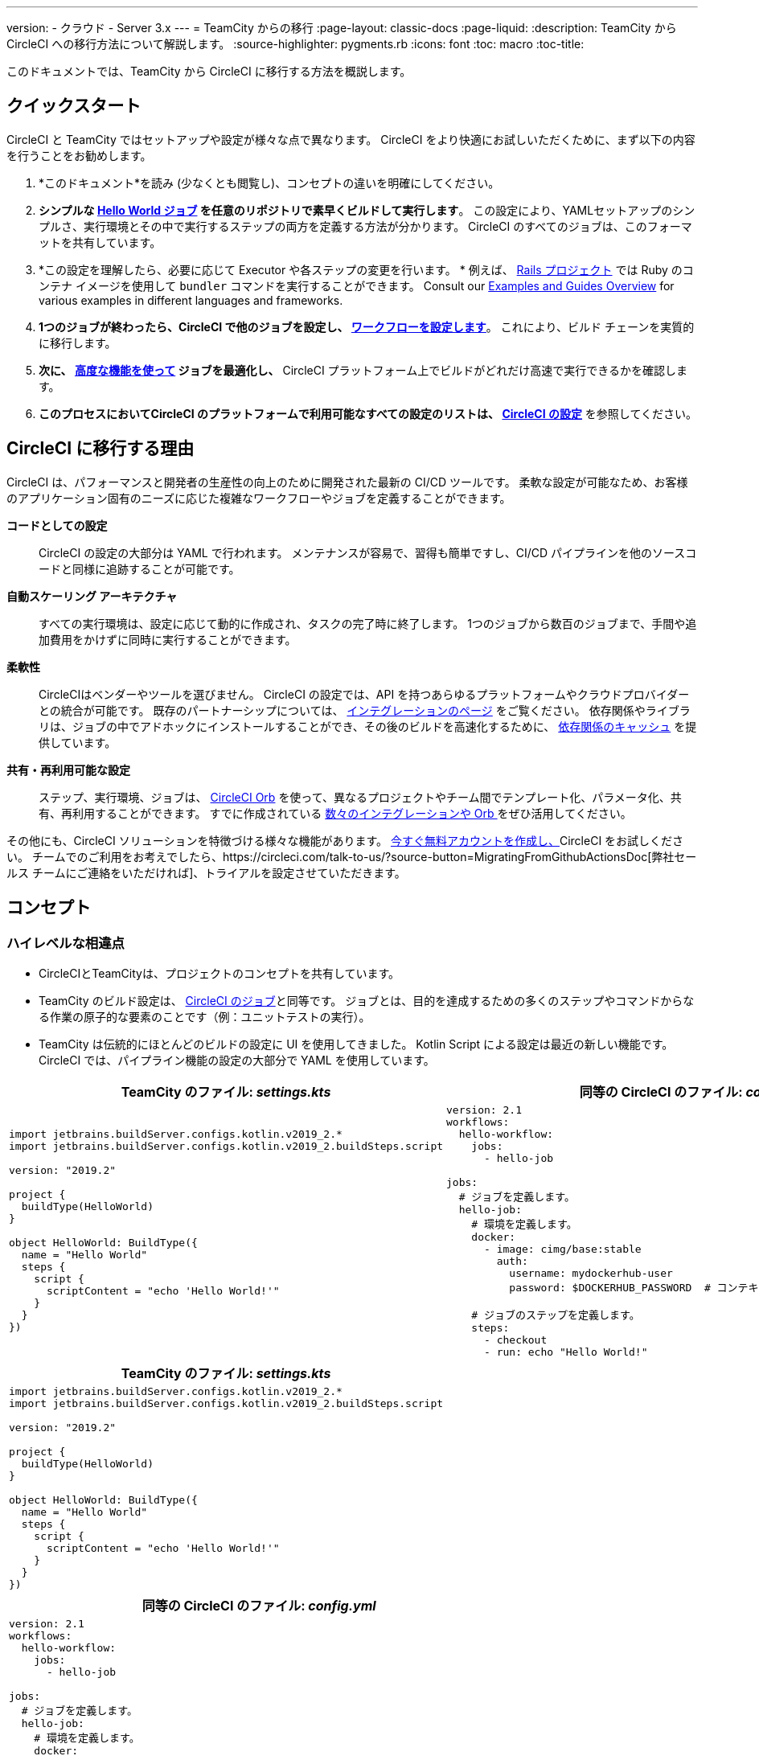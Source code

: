 ---
version:
- クラウド
- Server 3.x
---
= TeamCity からの移行
:page-layout: classic-docs
:page-liquid:
:description: TeamCity から CircleCI への移行方法について解説します。
:source-highlighter: pygments.rb
:icons: font
:toc: macro
:toc-title:

このドキュメントでは、TeamCity から CircleCI に移行する方法を概説します。

[#quick-start]
== クイックスタート

CircleCI と TeamCity ではセットアップや設定が様々な点で異なります。 CircleCI をより快適にお試しいただくために、まず以下の内容を行うことをお勧めします。

. *このドキュメント*を読み (少なくとも閲覧し)、コンセプトの違いを明確にしてください。
. *シンプルな https://circleci.com/docs/hello-world/#section=getting-started[Hello World ジョブ] を任意のリポジトリで素早くビルドして実行します*。 この設定により、YAMLセットアップのシンプルさ、実行環境とその中で実行するステップの両方を定義する方法が分かります。 CircleCI のすべてのジョブは、このフォーマットを共有しています。
. *この設定を理解したら、必要に応じて Executor や各ステップの変更を行います。 * 例えば、 https://circleci.com/docs/language-ruby/[Rails プロジェクト] では Ruby のコンテナ イメージを使用して `bundler` コマンドを実行することができます。 Consult our <<examples-and-guides-overview#, Examples and Guides Overview>> for various examples in different languages and frameworks.
. *1つのジョブが終わったら、CircleCI で他のジョブを設定し、 https://circleci.com/docs/workflows/[ワークフローを設定します]*。 これにより、ビルド チェーンを実質的に移行します。
. *次に、 https://circleci.com/docs/optimizations/[高度な機能を使って] ジョブを最適化し、* CircleCI プラットフォーム上でビルドがどれだけ高速で実行できるかを確認します。
. *このプロセスにおいてCircleCI のプラットフォームで利用可能なすべての設定のリストは、 https://circleci.com/docs/ja/configuration-reference/#section=configuration[CircleCI の設定]* を参照してください。

[#why-migrate-to-circleci]
== CircleCI に移行する理由

CircleCI は、パフォーマンスと開発者の生産性の向上のために開発された最新の CI/CD ツールです。 柔軟な設定が可能なため、お客様のアプリケーション固有のニーズに応じた複雑なワークフローやジョブを定義することができます。

**コードとしての設定**:: CircleCI の設定の大部分は YAML で行われます。 メンテナンスが容易で、習得も簡単ですし、CI/CD パイプラインを他のソースコードと同様に追跡することが可能です。
**自動スケーリング アーキテクチャ**:: すべての実行環境は、設定に応じて動的に作成され、タスクの完了時に終了します。 1つのジョブから数百のジョブまで、手間や追加費用をかけずに同時に実行することができます。
**柔軟性**:: CircleCIはベンダーやツールを選びません。 CircleCI の設定では、API を持つあらゆるプラットフォームやクラウドプロバイダーとの統合が可能です。 既存のパートナーシップについては、 https://circleci.com/integrations/[インテグレーションのページ] をご覧ください。 依存関係やライブラリは、ジョブの中でアドホックにインストールすることができ、その後のビルドを高速化するために、 https://circleci.com/docs/caching/[依存関係のキャッシュ] を提供しています。
**共有・再利用可能な設定**:: ステップ、実行環境、ジョブは、 https://circleci.com/docs/orb-intro/#section=configuration[CircleCI Orb] を使って、異なるプロジェクトやチーム間でテンプレート化、パラメータ化、共有、再利用することができます。 すでに作成されている https://circleci.com/developer/orbs[数々のインテグレーションや Orb ] をぜひ活用してください。

その他にも、CircleCI ソリューションを特徴づける様々な機能があります。 https://circleci.com/signup/[今すぐ無料アカウントを作成し、]CircleCI をお試しください。 チームでのご利用をお考えでしたら、https://circleci.com/talk-to-us/?source-button=MigratingFromGithubActionsDoc[弊社セールス チームにご連絡をいただければ]、トライアルを設定させていただきます。

[#concepts]
== コンセプト

[#high-level-differences]
=== ハイレベルな相違点

* CircleCIとTeamCityは、プロジェクトのコンセプトを共有しています。
* TeamCity のビルド設定は、 https://circleci.com/docs/concepts/#jobs[CircleCI のジョブ]と同等です。 ジョブとは、目的を達成するための多くのステップやコマンドからなる作業の原子的な要素のことです（例：ユニットテストの実行）。
* TeamCity は伝統的にほとんどのビルドの設定に UI を使用してきました。 Kotlin Script による設定は最近の新しい機能です。 CircleCI では、パイプライン機能の設定の大部分で YAML を使用しています。

[.table.table-striped.table-migrating-page.table-no-background]
[cols=2*, options="header,unbreakable,autowidth", stripes=even]
[cols="5,5"]
|===
| TeamCity のファイル: _settings.kts_ | 同等の CircleCI のファイル: _config.yml_

a|
[source, kotlin]
----
import jetbrains.buildServer.configs.kotlin.v2019_2.*
import jetbrains.buildServer.configs.kotlin.v2019_2.buildSteps.script

version: "2019.2"

project {
  buildType(HelloWorld)
}

object HelloWorld: BuildType({
  name = "Hello World"
  steps {
    script {
      scriptContent = "echo 'Hello World!'"
    }
  }
})
----

a|
[source, yaml]
----
version: 2.1
workflows:
  hello-workflow:
    jobs:
      - hello-job

jobs:
  # ジョブを定義します。
  hello-job:
    # 環境を定義します。
    docker:
      - image: cimg/base:stable
        auth:
          username: mydockerhub-user
          password: $DOCKERHUB_PASSWORD  # コンテキスト/プロジェクト UI 環境変数を参照

    # ジョブのステップを定義します。
    steps:
      - checkout
      - run: echo "Hello World!"
----
|===

[.table.table-striped.cf.table-migrate-mobile]
[cols=1*, options="header", stripes=even]
[cols="100%"]
|===
| TeamCity のファイル: _settings.kts_

a|
[source, kotlin]
----
import jetbrains.buildServer.configs.kotlin.v2019_2.*
import jetbrains.buildServer.configs.kotlin.v2019_2.buildSteps.script

version: "2019.2"

project {
  buildType(HelloWorld)
}

object HelloWorld: BuildType({
  name = "Hello World"
  steps {
    script {
      scriptContent = "echo 'Hello World!'"
    }
  }
})
----
|===

[.table.table-striped.cf.table-migrate-mobile]
[cols=1*, options="header", stripes=even]
[cols="100%"]
|===
| 同等の CircleCI のファイル: _config.yml_

a|
[source, yaml]
----
version: 2.1
workflows:
  hello-workflow:
    jobs:
      - hello-job

jobs:
  # ジョブを定義します。
  hello-job:
    # 環境を定義します。
    docker:
      - image: cimg/base:stable
        auth:
          username: mydockerhub-user
          password: $DOCKERHUB_PASSWORD  # コンテキスト/プロジェクト UI 環境変数を参照

    # ジョブのステップを定義します。
    steps:
      - checkout
      - run: echo "Hello World!"
----
|===

* ビルドチェーンの代わりに、CircleCI では https://circleci.com/docs/workflows/[ワークフロー] でジョブ間の依存関係やフローを定義します。
* https://circleci.com/docs/pipelines/[のパイプライン] は、プロジェクトのすべての設定、ワークフロー、ジョブを指します。 このマルチレイヤー構造により、強力な柔軟性と異なるワークロードに対する懸念の分離を可能にします。

[.table.table-striped.table-migrating-page.table-no-background]
[cols=2*, options="header,unbreakable,autowidth", stripes=even]
[cols="5,5"]
|===
| TeamCityのビルドチェーン | 同等の CircleCI のワークフロー

a|
[source, kotlin]
----
project {
  sequence {
    build(Compile)
    parallel {
        build(Test1)
        build(Test2)
    }
    build(Package)
    build(Publish)
  }
}

/* BuildType definitions assumed
----

a|
[source, yaml]
----
version: 2.1
workflows:
  build-deploy:
    jobs:
      - Compile
      - Test1:
          requires:
            - Compile
      - Test2:
          requires:
            - Compile
      - Package:
          requires:
            - Test1
            - Test2
      - Publish:
          requires:
            - Package

# 想定されるジョブの定義
----
|===

[.table.table-striped.cf.table-migrate-mobile]
[cols=1*, options="header", stripes=even]
[cols="100%"]
|===
| TeamCityのビルドチェーン

a|
[source, kotlin]
----
project {
  sequence {
    build(Compile)
    parallel {
        build(Test1)
        build(Test2)
    }
    build(Package)
    build(Publish)
  }
}

/* BuildType definitions assumed

----
|===

[.table.table-striped.cf.table-migrate-mobile]
[cols=1*, options="header", stripes=even]
[cols="100%"]
|===
| 同等の CircleCI のワークフロー

a|
[source, yaml]
----
version: 2.1
workflows:
  build-deploy:
    jobs:
      - Compile
      - Test1:
          requires:
            - Compile
      - Test2:
          requires:
            - Compile
      - Package:
          requires:
            - Test1
            - Test2
      - Publish:
          requires:
            - Package

# 想定されるジョブの定義
----
|===
CircleCI のコンセプトの詳細については、 https://circleci.com/docs/concepts/[コンセプト] と https://circleci.com/docs/pipelines/#section=pipelines[パイプライン] のドキュメントページをご覧ください。

== 設定ファイル

=== 環境

TeamCity では、必要なOSとツールがインストールされたビルドエージェントと、それに対応するビルド設定をセットアップする必要があります。 CircleCI では、すべてのジョブ設定に Executor が定義されており、CircleCI がそのエージェントのスピンアップを代行します。 https://circleci.com/docs/executor-intro/[利用可能な Executor のリスト]を参照してください。

..circleci/config.yml
[source,yaml]
----
version: 2.1
jobs:
  my-mac-job:
    # Executor の定義
    macos:
      xcode: "12.5.1"

    # ステップの定義
    steps:
      - checkout
      # ...など
----

=== Steps

TeamCity では、定義されたランナータイプ（Visual Studio、Maven、Gradleなど）のリストからビルドステップを選択します。 CircleCI では、ステップの定義では、ターミナルやコマンド プロンプトで実行するコマンドを柔軟に取り入れることができます。

また、この柔軟性により、あらゆる言語、フレームワーク、ツールに対応したステップが可能になります。 例えば、 https://circleci.com/docs/language-ruby/[Rails のプロジェクト] で、Ruby コンテナを使用し、 `bundler` コマンドを実行することができます。 https://circleci.com/docs/language-javascript/[Node.js のプロジェクトでは、] node コンテナと `npm` コマンドを使用することができます。 Visit our <<examples-and-guides-overview#, Examples and Guides Overview>> for various language and framework examples.

[.table.table-striped.table-migrating-page.table-no-background]
[cols=2*, options="header,unbreakable,autowidth", stripes=even]
[cols="5,5"]
|===
| TeamCityのステップ | 同等の CircleCI のステップ

a|
[source, kotlin]
----
project {
  parallel {
    build(Gradle) # Assume agent configured
    build(Maven)  # Assume agent configured
  }
}

object Gradle: BuildType({
  name = "Gradle"

  steps {
    gradle {
      tasks = "clean build"
    }
  }
})

object Maven: BuildType({
  name = "Maven"

  steps {
    maven {
      goals = "clean package"
    }
  }
})
----

a|
[source, yaml]
----
version: 2.1
workflows:
  parallel-workflow:
    jobs:
      - Gradle
      - Maven

jobs:
  Gradle:
    docker:
      - image: cimg/openjdk:17.0.1
        auth:
          username: mydockerhub-user
          password: $DOCKERHUB_PASSWORD  # コンテキスト/プロジェクト UI 環境変数を参照します
    steps:
      - checkout # ソースコードをチェックアウトします
      - run:
          name: Clean and Build
          command: ./gradlew clean build

  Maven:
    docker:
      - image: cimg/openjdk:17.0.1
        auth:
          username: mydockerhub-user
          password: $DOCKERHUB_PASSWORD  # コンテキスト/プロジェクト UI 環境変数を参照します
    steps:
      - checkout # ソースコードをチェックアウトします
      - run:
          name: Clean and Package
          command: mvn clean package
----
|===

[.table.table-striped.table-migrate-mobile]
[cols=1*, options="header", stripes=even]
[cols="100%"]
|===
| TeamCityのステップ

a|
[source, kotlin]
----
project {
  parallel {
    build(Gradle) # Assume agent configured
    build(Maven)  # Assume agent configured
  }
}

object Gradle: BuildType({
  name = "Gradle"

  steps {
    gradle {
      tasks = "clean build"
    }
  }
})

object Maven: BuildType({
  name = "Maven"

  steps {
    maven {
      goals = "clean package"
    }
  }
})
----
|===

[.table.table-striped.table-migrate-mobile]
[cols=1*, options="header", stripes=even]
[cols="100%"]
|===
| 同等の CircleCI のステップ

a|
[source, yaml]
----
version: 2.1
workflows:
  parallel-workflow:
    jobs:
      - Gradle
      - Maven

jobs:
  Gradle:
    docker:
      - image: cimg/openjdk:17.0.1
        auth:
          username: mydockerhub-user
          password: $DOCKERHUB_PASSWORD  # コンテキスト/プロジェクト UI 環境変数を参照します
    steps:
      - checkout # ソースコードをチェックアウトします
      - run:
          name: Clean and Build
          command: ./gradlew clean build

  Maven:
    docker:
      - image: cimg/openjdk:17.0.1
        auth:
          username: mydockerhub-user
          password: $DOCKERHUB_PASSWORD  # コンテキスト/プロジェクト UI 環境変数を参照します
    steps:
      - checkout # ソースコードをチェックアウトします
      - run:
          name: Clean and Package
          command: mvn clean package
----
|===

[#build-templates-meta-runners]
=== ビルド済みのテンプレート/メタランナー

CircleCI でメタランナーやビルドテンプレートに相当するのが Orb です。 Orb はテンプレート化された共有可能な設定になっています。 詳細は、 https://circleci.com/docs/orb-intro/#section=configuration[Orb ドキュメント]をご覧ください。

[#complex-builds]
=== 複雑なビルド

より大規模で複雑なビルドについては、CircleCI のプラットフォームに慣れるまで、段階的に移行することをお勧めします。 以下の順番での移行をお勧めします。

. シェルスクリプトやDocker-composeファイルの実行
. https://circleci.com/docs/ja/workflows/[ワークフロー]
. https://circleci.com/docs/ja/artifacts/[アーティファクト]
. https://circleci.com/docs/ja/caching/[キャッシュ]
. https://circleci.com/docs/ja/triggers/#section=jobs[トリガー]
. https://circleci.com/docs/ja/optimizations/#section=projects[パフォーマンス オプション]

[#resources]
=== 関連資料
* CircleCI のその他の設定例は、 https://circleci.com/docs/ja/example-configs/#section=configuration[サンプルプロジェクト] をご覧ください。
* サポートについては、当社の https://support.circleci.com/hc/en-us[サポートフォーラム] にチケットを提出してください。
